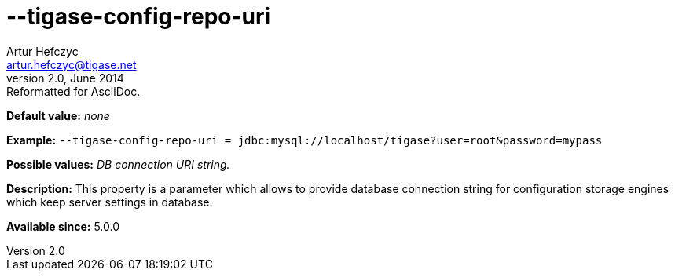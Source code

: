 [[tigaseConfigRepoUri]]
--tigase-config-repo-uri
========================
Artur Hefczyc <artur.hefczyc@tigase.net>
v2.0, June 2014: Reformatted for AsciiDoc.
:toc:
:numbered:
:website: http://tigase.net/
:Date: 2013-02-10 01:38

*Default value:* 'none'

*Example:* +--tigase-config-repo-uri = jdbc:mysql://localhost/tigase?user=root&amp;password=mypass+

*Possible values:* 'DB connection URI string.'

*Description:* This property is a parameter which allows to provide database connection string for configuration storage engines which keep server settings in database.

*Available since:* 5.0.0

